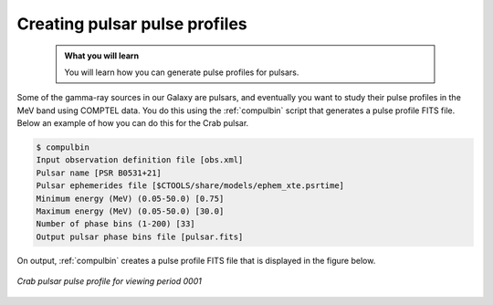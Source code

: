 .. _comptel_pulsar:

Creating pulsar pulse profiles
------------------------------

  .. admonition:: What you will learn

     You will learn how you can generate pulse profiles for pulsars.


Some of the gamma-ray sources in our Galaxy are pulsars, and eventually you
want to study their pulse profiles in the MeV band using COMPTEL data.
You do this using the :ref:`compulbin` script that generates a pulse profile
FITS file. Below an example of how you can do this for the Crab pulsar.

.. code-block:: bash

   $ compulbin
   Input observation definition file [obs.xml]
   Pulsar name [PSR B0531+21]
   Pulsar ephemerides file [$CTOOLS/share/models/ephem_xte.psrtime]
   Minimum energy (MeV) (0.05-50.0) [0.75]
   Maximum energy (MeV) (0.05-50.0) [30.0]
   Number of phase bins (1-200) [33]
   Output pulsar phase bins file [pulsar.fits]

On output, :ref:`compulbin` creates a pulse profile FITS file that is displayed
in the figure below.

.. figure:: pulsar.png
   :width: 400px
   :align: center

   *Crab pulsar pulse profile for viewing period 0001*

